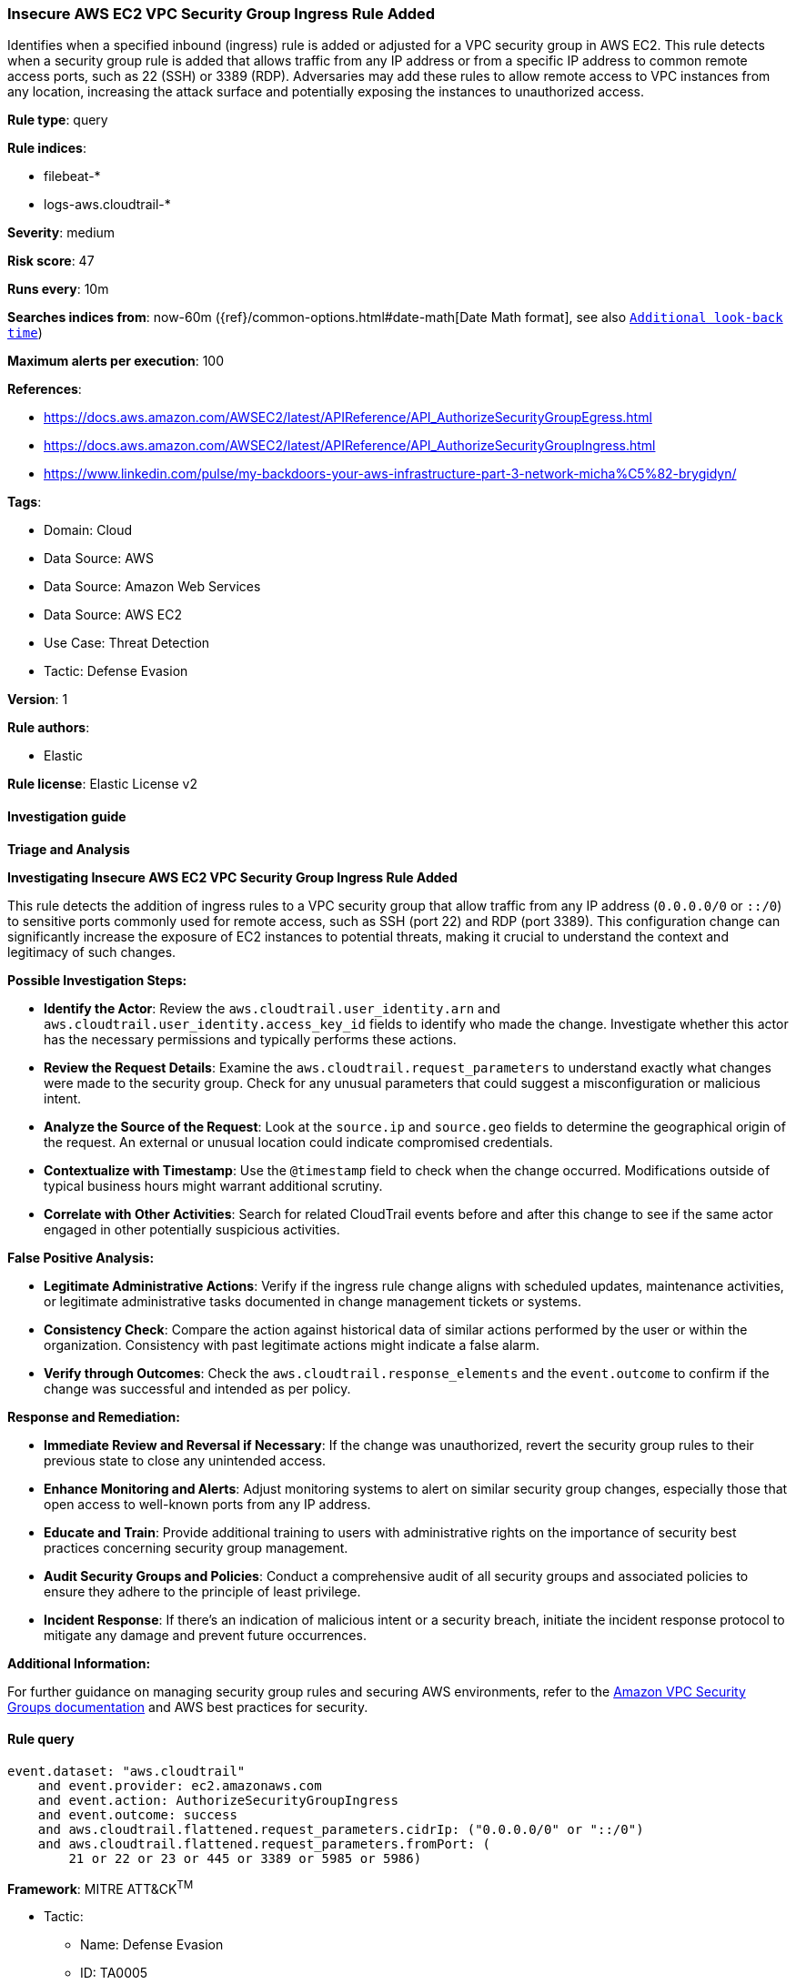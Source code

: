[[prebuilt-rule-8-11-17-insecure-aws-ec2-vpc-security-group-ingress-rule-added]]
=== Insecure AWS EC2 VPC Security Group Ingress Rule Added

Identifies when a specified inbound (ingress) rule is added or adjusted for a VPC security group in AWS EC2. This rule detects when a security group rule is added that allows traffic from any IP address or from a specific IP address to common remote access ports, such as 22 (SSH) or 3389 (RDP). Adversaries may add these rules to allow remote access to VPC instances from any location, increasing the attack surface and potentially exposing the instances to unauthorized access.

*Rule type*: query

*Rule indices*: 

* filebeat-*
* logs-aws.cloudtrail-*

*Severity*: medium

*Risk score*: 47

*Runs every*: 10m

*Searches indices from*: now-60m ({ref}/common-options.html#date-math[Date Math format], see also <<rule-schedule, `Additional look-back time`>>)

*Maximum alerts per execution*: 100

*References*: 

* https://docs.aws.amazon.com/AWSEC2/latest/APIReference/API_AuthorizeSecurityGroupEgress.html
* https://docs.aws.amazon.com/AWSEC2/latest/APIReference/API_AuthorizeSecurityGroupIngress.html
* https://www.linkedin.com/pulse/my-backdoors-your-aws-infrastructure-part-3-network-micha%C5%82-brygidyn/

*Tags*: 

* Domain: Cloud
* Data Source: AWS
* Data Source: Amazon Web Services
* Data Source: AWS EC2
* Use Case: Threat Detection
* Tactic: Defense Evasion

*Version*: 1

*Rule authors*: 

* Elastic

*Rule license*: Elastic License v2


==== Investigation guide



*Triage and Analysis*



*Investigating Insecure AWS EC2 VPC Security Group Ingress Rule Added*


This rule detects the addition of ingress rules to a VPC security group that allow traffic from any IP address (`0.0.0.0/0` or `::/0`) to sensitive ports commonly used for remote access, such as SSH (port 22) and RDP (port 3389). This configuration change can significantly increase the exposure of EC2 instances to potential threats, making it crucial to understand the context and legitimacy of such changes.


*Possible Investigation Steps:*


- **Identify the Actor**: Review the `aws.cloudtrail.user_identity.arn` and `aws.cloudtrail.user_identity.access_key_id` fields to identify who made the change. Investigate whether this actor has the necessary permissions and typically performs these actions.
- **Review the Request Details**: Examine the `aws.cloudtrail.request_parameters` to understand exactly what changes were made to the security group. Check for any unusual parameters that could suggest a misconfiguration or malicious intent.
- **Analyze the Source of the Request**: Look at the `source.ip` and `source.geo` fields to determine the geographical origin of the request. An external or unusual location could indicate compromised credentials.
- **Contextualize with Timestamp**: Use the `@timestamp` field to check when the change occurred. Modifications outside of typical business hours might warrant additional scrutiny.
- **Correlate with Other Activities**: Search for related CloudTrail events before and after this change to see if the same actor engaged in other potentially suspicious activities.


*False Positive Analysis:*


- **Legitimate Administrative Actions**: Verify if the ingress rule change aligns with scheduled updates, maintenance activities, or legitimate administrative tasks documented in change management tickets or systems.
- **Consistency Check**: Compare the action against historical data of similar actions performed by the user or within the organization. Consistency with past legitimate actions might indicate a false alarm.
- **Verify through Outcomes**: Check the `aws.cloudtrail.response_elements` and the `event.outcome` to confirm if the change was successful and intended as per policy.


*Response and Remediation:*


- **Immediate Review and Reversal if Necessary**: If the change was unauthorized, revert the security group rules to their previous state to close any unintended access.
- **Enhance Monitoring and Alerts**: Adjust monitoring systems to alert on similar security group changes, especially those that open access to well-known ports from any IP address.
- **Educate and Train**: Provide additional training to users with administrative rights on the importance of security best practices concerning security group management.
- **Audit Security Groups and Policies**: Conduct a comprehensive audit of all security groups and associated policies to ensure they adhere to the principle of least privilege.
- **Incident Response**: If there's an indication of malicious intent or a security breach, initiate the incident response protocol to mitigate any damage and prevent future occurrences.


*Additional Information:*


For further guidance on managing security group rules and securing AWS environments, refer to the https://docs.aws.amazon.com/vpc/latest/userguide/VPC_SecurityGroups.html[Amazon VPC Security Groups documentation] and AWS best practices for security.



==== Rule query


[source, js]
----------------------------------
event.dataset: "aws.cloudtrail"
    and event.provider: ec2.amazonaws.com
    and event.action: AuthorizeSecurityGroupIngress
    and event.outcome: success
    and aws.cloudtrail.flattened.request_parameters.cidrIp: ("0.0.0.0/0" or "::/0")
    and aws.cloudtrail.flattened.request_parameters.fromPort: (
        21 or 22 or 23 or 445 or 3389 or 5985 or 5986)

----------------------------------

*Framework*: MITRE ATT&CK^TM^

* Tactic:
** Name: Defense Evasion
** ID: TA0005
** Reference URL: https://attack.mitre.org/tactics/TA0005/
* Technique:
** Name: Impair Defenses
** ID: T1562
** Reference URL: https://attack.mitre.org/techniques/T1562/
* Sub-technique:
** Name: Disable or Modify Cloud Firewall
** ID: T1562.007
** Reference URL: https://attack.mitre.org/techniques/T1562/007/
